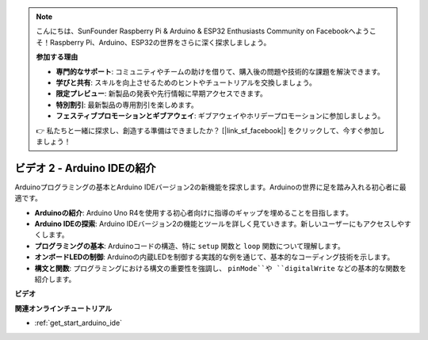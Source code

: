 .. note::

    こんにちは、SunFounder Raspberry Pi & Arduino & ESP32 Enthusiasts Community on Facebookへようこそ！Raspberry Pi、Arduino、ESP32の世界をさらに深く探求しましょう。

    **参加する理由**

    - **専門的なサポート**: コミュニティやチームの助けを借りて、購入後の問題や技術的な課題を解決できます。
    - **学びと共有**: スキルを向上させるためのヒントやチュートリアルを交換しましょう。
    - **限定プレビュー**: 新製品の発表や先行情報に早期アクセスできます。
    - **特別割引**: 最新製品の専用割引を楽しめます。
    - **フェスティブプロモーションとギブアウェイ**: ギブアウェイやホリデープロモーションに参加しましょう。

    👉 私たちと一緒に探求し、創造する準備はできましたか？ [|link_sf_facebook|] をクリックして、今すぐ参加しましょう！

ビデオ 2 - Arduino IDEの紹介
====================================

Arduinoプログラミングの基本とArduino IDEバージョン2の新機能を探求します。Arduinoの世界に足を踏み入れる初心者に最適です。

* **Arduinoの紹介**: Arduino Uno R4を使用する初心者向けに指導のギャップを埋めることを目指します。
* **Arduino IDEの探索**: Arduino IDEバージョン2の機能とツールを詳しく見ていきます。新しいユーザーにもアクセスしやすくします。
* **プログラミングの基本**: Arduinoコードの構造、特に ``setup`` 関数と ``loop`` 関数について理解します。
* **オンボードLEDの制御**: Arduinoの内蔵LEDを制御する実践的な例を通じて、基本的なコーディング技術を示します。
* **構文と関数**: プログラミングにおける構文の重要性を強調し、 ``pinMode``や ``digitalWrite`` などの基本的な関数を紹介します。

**ビデオ**

.. raw:: html

    <iframe width="600" height="400" src="https://www.youtube.com/embed/220eY_hEL80?si=RiBECXVSQMdsTbci" title="YouTube video player" frameborder="0" allow="accelerometer; autoplay; clipboard-write; encrypted-media; gyroscope; picture-in-picture; web-share" allowfullscreen></iframe>

    <br/><br/>

**関連オンラインチュートリアル**

* :ref:`get_start_arduino_ide`
